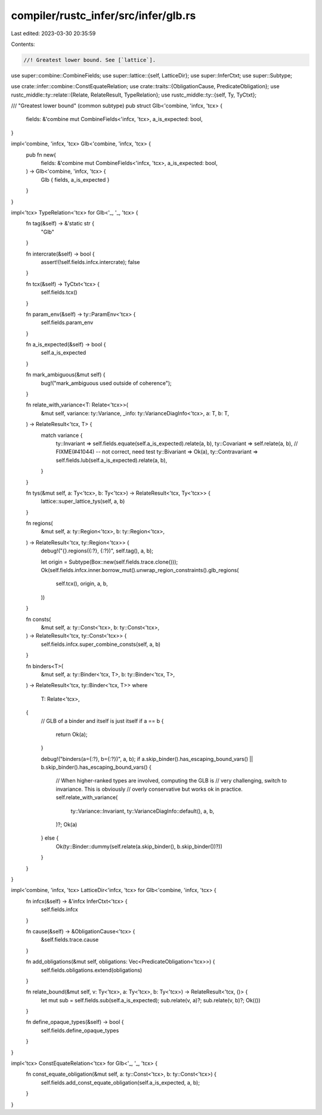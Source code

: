 compiler/rustc_infer/src/infer/glb.rs
=====================================

Last edited: 2023-03-30 20:35:59

Contents:

.. code-block:: rs

    //! Greatest lower bound. See [`lattice`].

use super::combine::CombineFields;
use super::lattice::{self, LatticeDir};
use super::InferCtxt;
use super::Subtype;

use crate::infer::combine::ConstEquateRelation;
use crate::traits::{ObligationCause, PredicateObligation};
use rustc_middle::ty::relate::{Relate, RelateResult, TypeRelation};
use rustc_middle::ty::{self, Ty, TyCtxt};

/// "Greatest lower bound" (common subtype)
pub struct Glb<'combine, 'infcx, 'tcx> {
    fields: &'combine mut CombineFields<'infcx, 'tcx>,
    a_is_expected: bool,
}

impl<'combine, 'infcx, 'tcx> Glb<'combine, 'infcx, 'tcx> {
    pub fn new(
        fields: &'combine mut CombineFields<'infcx, 'tcx>,
        a_is_expected: bool,
    ) -> Glb<'combine, 'infcx, 'tcx> {
        Glb { fields, a_is_expected }
    }
}

impl<'tcx> TypeRelation<'tcx> for Glb<'_, '_, 'tcx> {
    fn tag(&self) -> &'static str {
        "Glb"
    }

    fn intercrate(&self) -> bool {
        assert!(!self.fields.infcx.intercrate);
        false
    }

    fn tcx(&self) -> TyCtxt<'tcx> {
        self.fields.tcx()
    }

    fn param_env(&self) -> ty::ParamEnv<'tcx> {
        self.fields.param_env
    }

    fn a_is_expected(&self) -> bool {
        self.a_is_expected
    }

    fn mark_ambiguous(&mut self) {
        bug!("mark_ambiguous used outside of coherence");
    }

    fn relate_with_variance<T: Relate<'tcx>>(
        &mut self,
        variance: ty::Variance,
        _info: ty::VarianceDiagInfo<'tcx>,
        a: T,
        b: T,
    ) -> RelateResult<'tcx, T> {
        match variance {
            ty::Invariant => self.fields.equate(self.a_is_expected).relate(a, b),
            ty::Covariant => self.relate(a, b),
            // FIXME(#41044) -- not correct, need test
            ty::Bivariant => Ok(a),
            ty::Contravariant => self.fields.lub(self.a_is_expected).relate(a, b),
        }
    }

    fn tys(&mut self, a: Ty<'tcx>, b: Ty<'tcx>) -> RelateResult<'tcx, Ty<'tcx>> {
        lattice::super_lattice_tys(self, a, b)
    }

    fn regions(
        &mut self,
        a: ty::Region<'tcx>,
        b: ty::Region<'tcx>,
    ) -> RelateResult<'tcx, ty::Region<'tcx>> {
        debug!("{}.regions({:?}, {:?})", self.tag(), a, b);

        let origin = Subtype(Box::new(self.fields.trace.clone()));
        Ok(self.fields.infcx.inner.borrow_mut().unwrap_region_constraints().glb_regions(
            self.tcx(),
            origin,
            a,
            b,
        ))
    }

    fn consts(
        &mut self,
        a: ty::Const<'tcx>,
        b: ty::Const<'tcx>,
    ) -> RelateResult<'tcx, ty::Const<'tcx>> {
        self.fields.infcx.super_combine_consts(self, a, b)
    }

    fn binders<T>(
        &mut self,
        a: ty::Binder<'tcx, T>,
        b: ty::Binder<'tcx, T>,
    ) -> RelateResult<'tcx, ty::Binder<'tcx, T>>
    where
        T: Relate<'tcx>,
    {
        // GLB of a binder and itself is just itself
        if a == b {
            return Ok(a);
        }

        debug!("binders(a={:?}, b={:?})", a, b);
        if a.skip_binder().has_escaping_bound_vars() || b.skip_binder().has_escaping_bound_vars() {
            // When higher-ranked types are involved, computing the GLB is
            // very challenging, switch to invariance. This is obviously
            // overly conservative but works ok in practice.
            self.relate_with_variance(
                ty::Variance::Invariant,
                ty::VarianceDiagInfo::default(),
                a,
                b,
            )?;
            Ok(a)
        } else {
            Ok(ty::Binder::dummy(self.relate(a.skip_binder(), b.skip_binder())?))
        }
    }
}

impl<'combine, 'infcx, 'tcx> LatticeDir<'infcx, 'tcx> for Glb<'combine, 'infcx, 'tcx> {
    fn infcx(&self) -> &'infcx InferCtxt<'tcx> {
        self.fields.infcx
    }

    fn cause(&self) -> &ObligationCause<'tcx> {
        &self.fields.trace.cause
    }

    fn add_obligations(&mut self, obligations: Vec<PredicateObligation<'tcx>>) {
        self.fields.obligations.extend(obligations)
    }

    fn relate_bound(&mut self, v: Ty<'tcx>, a: Ty<'tcx>, b: Ty<'tcx>) -> RelateResult<'tcx, ()> {
        let mut sub = self.fields.sub(self.a_is_expected);
        sub.relate(v, a)?;
        sub.relate(v, b)?;
        Ok(())
    }

    fn define_opaque_types(&self) -> bool {
        self.fields.define_opaque_types
    }
}

impl<'tcx> ConstEquateRelation<'tcx> for Glb<'_, '_, 'tcx> {
    fn const_equate_obligation(&mut self, a: ty::Const<'tcx>, b: ty::Const<'tcx>) {
        self.fields.add_const_equate_obligation(self.a_is_expected, a, b);
    }
}


